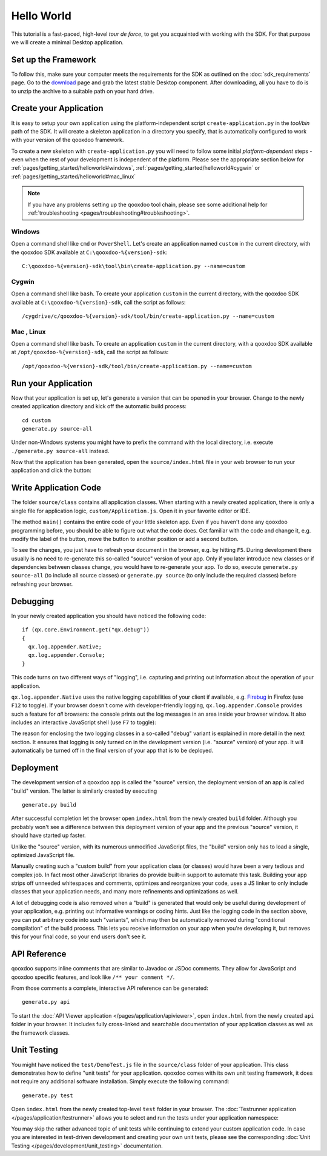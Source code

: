 .. _pages/getting_started/helloworld#helloworld:

Hello World
***********

This tutorial is a fast-paced, high-level *tour de force*, to get you acquainted with working with the SDK. For that purpose we will create a minimal Desktop application.

.. _pages/getting_started/helloworld#setup_the_framework:

Set up the Framework
====================

To follow this, make sure your computer meets the requirements for the SDK as outlined on the :doc:`sdk_requirements` page.  Go to the `download <http://qooxdoo.org/downloads>`_ page and grab the latest stable Desktop component. After downloading, all you have to do is to unzip the archive to a suitable path on your hard drive.  


.. _pages/getting_started/helloworld#create_your_application:

Create your Application
=======================

It is easy to setup your own application using the platform-independent script ``create-application.py`` in the *tool/bin* path of the SDK. It will create a skeleton application in a directory you specify, that is automatically configured to work with your version of the qooxdoo framework.

To create a new skeleton with ``create-application.py`` you will need to follow some initial *platform-dependent* steps - even when the rest of your development is independent of the platform. Please see the appropriate section below for :ref:`pages/getting_started/helloworld#windows`, :ref:`pages/getting_started/helloworld#cygwin` or :ref:`pages/getting_started/helloworld#mac_linux`

.. note::

    If you have any problems setting up the qooxdoo tool chain, please see some additional help for :ref:`troubleshooting <pages/troubleshooting#troubleshooting>`.


.. _pages/getting_started/helloworld#windows:

Windows |image0|
^^^^^^^^^^^^^^^^

.. |image0| image:: /_static/windows.png

Open a command shell like ``cmd`` or ``PowerShell``. Let's create an application named ``custom`` in the current directory, with the qooxdoo SDK available at ``C:\qooxdoo-%{version}-sdk``: 

::

    C:\qooxdoo-%{version}-sdk\tool\bin\create-application.py --name=custom

.. _pages/getting_started/helloworld#cygwin:

Cygwin |image1|
^^^^^^^^^^^^^^^

.. |image1| image:: /_static/cygwin.png

Open a command shell like ``bash``. To create your application ``custom`` in the current directory, with the qooxdoo SDK available at ``C:\qooxdoo-%{version}-sdk``, call the script as follows:

::

    /cygdrive/c/qooxdoo-%{version}-sdk/tool/bin/create-application.py --name=custom

.. _pages/getting_started/helloworld#mac_linux:

Mac |image2| , Linux |image3|
^^^^^^^^^^^^^^^^^^^^^^^^^^^^^

.. |image2| image:: /_static/macosx.png
.. |image3| image:: /_static/linux.png

Open a command shell like ``bash``. To create an application ``custom`` in the current directory, with a qooxdoo SDK available at ``/opt/qooxdoo-%{version}-sdk``, call the script as follows:

::

    /opt/qooxdoo-%{version}-sdk/tool/bin/create-application.py --name=custom

.. _pages/getting_started/helloworld#run_your_application:

Run your Application
====================

Now that your application is set up, let's generate a version that can be opened in your browser. Change to the newly created application directory and kick off the automatic build process:

::

    cd custom
    generate.py source-all

Under non-Windows systems you might have to prefix the command with the local directory, i.e. execute ``./generate.py source-all`` instead.

Now that the application has been generated, open the ``source/index.html`` file in your web browser to run your application and click the button:

|Running application|

.. |Running application| image:: /_static/running_application.png
                         :width: 500 px
                         :target: ../../_images/running_application.png

.. _pages/getting_started/helloworld#write_application_code:

Write Application Code
======================

The folder ``source/class`` contains all application classes. When starting with a newly created application, there is only a single file for application logic, ``custom/Application.js``. Open it in your favorite editor or IDE. 

The method ``main()`` contains the entire code of your little skeleton app. Even if you haven't done any qooxdoo programming before, you should be able to figure out what the code does. Get familiar with the code and change it, e.g. modify the label of the button, move the button to another position or add a second button.

To see the changes, you just have to refresh your document in the browser, e.g. by hitting ``F5``. During development there usually is no need to re-generate this so-called "source" version of your app. Only if you later introduce new classes or if dependencies between classes change, you would have to re-generate your app. To do so, execute ``generate.py source-all`` (to include all source classes) or ``generate.py source`` (to only include the required classes) before refreshing your browser.

.. _pages/getting_started/helloworld#debugging:

Debugging
=========

In your newly created application you should have noticed the following code:

::

    if (qx.core.Environment.get("qx.debug"))
    {
      qx.log.appender.Native;
      qx.log.appender.Console;
    }

This code turns on two different ways of "logging", i.e. capturing and printing out information about the operation of your application. 

``qx.log.appender.Native`` uses the native logging capabilities of your client if available, e.g. `Firebug <http://getfirebug.com>`_ in Firefox (use ``F12`` to toggle). If your browser doesn't come with developer-friendly logging, ``qx.log.appender.Console`` provides such a feature for *all* browsers: the console prints out the log messages in an area inside your browser window. It also includes an interactive JavaScript shell (use ``F7`` to toggle):

|Debug application|

.. |Debug application| image:: /_static/debug_application.png
                       :width: 500 px
                       :target: ../../_images/debug_application.png

The reason for enclosing the two logging classes in a so-called "debug" variant is explained in more detail in the next section. It ensures that logging is only turned on in the development version (i.e. "source" version) of your app. It will automatically be turned off in the final version of your app that is to be deployed.

.. _pages/getting_started/helloworld#deployment:

Deployment
==========

The development version of a qooxdoo app is called the "source" version, the deployment version of an app is called "build" version. The latter is similarly created by executing

::

    generate.py build

After successful completion let the browser open ``index.html`` from the newly created ``build`` folder. Although you probably won't see a difference between this deployment version of your app and the previous "source" version, it should have started up faster.

Unlike the "source" version, with its numerous unmodified JavaScript files, the "build" version only has to load a single, optimized JavaScript file.

Manually creating such a "custom build" from your application class (or classes) would have been a very tedious and complex job. In fact most other JavaScript libraries do provide built-in support to automate this task. Building your app strips off unneeded whitespaces and comments, optimizes and reorganizes your code, uses a JS linker to only include classes that your application needs, and many more refinements and optimizations as well.

A lot of debugging code is also removed when a "build" is generated that would only be useful during development of your application, e.g. printing out informative warnings or coding hints. Just like the logging code in the section above, you can put arbitrary code into such "variants", which may then be automatically removed during "conditional compilation" of the build process. This lets you receive information on your app when you're developing it, but removes this for your final code, so your end users don't see it.

.. _pages/getting_started/helloworld#api_reference:

API Reference
=============

qooxdoo supports inline comments that are similar to Javadoc or JSDoc comments. They allow for JavaScript and qooxdoo specific features, and look like ``/** your comment */``. 

From those comments a complete, interactive API reference can be generated:

::

    generate.py api

To start the :doc:`API Viewer application </pages/application/apiviewer>`, open ``index.html`` from the newly created ``api`` folder in your browser. It includes fully cross-linked and searchable documentation of your application classes as well as the framework classes.

|API Viewer|

.. |API Viewer| image:: /_static/api_viewer.png
                :width: 500 px
                :target: ../../_images/api_viewer.png

.. _pages/getting_started/helloworld#unit_testing:

Unit Testing
============

You might have noticed the ``test/DemoTest.js`` file in the ``source/class`` folder of your application. This class demonstrates how to define "unit tests" for your application. qooxdoo comes with its own unit testing framework, it does not require any additional software installation. Simply execute the following command:

::

    generate.py test

Open ``index.html`` from the newly created top-level ``test`` folder in your browser. The :doc:`Testrunner application </pages/application/testrunner>` allows you to select and run the tests under your application namespace:

|Testrunner application|

.. |Testrunner application| image:: /_static/testrunner.png
                            :width: 500 px
                            :target: ../../_images/testrunner.png

You may skip the rather advanced topic of unit tests while continuing to extend your custom application code. In case you are interested in test-driven development and creating your own unit tests, please see the corresponding :doc:`Unit Testing </pages/development/unit_testing>` documentation.


